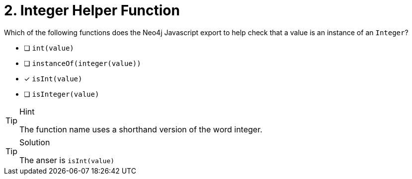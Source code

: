 [.question]
= 2. Integer Helper Function

Which of the following functions does the Neo4j Javascript export to help check that a value is an instance of an `Integer`?

- [ ] `int(value)`
- [ ] `instanceOf(integer(value))`
- [*] `isInt(value)`
- [ ] `isInteger(value)`


[TIP,role=hint]
.Hint
====
The function name uses a shorthand version of the word integer.
====

[TIP,role=solution]
.Solution
====
The anser is `isInt(value)`
====
